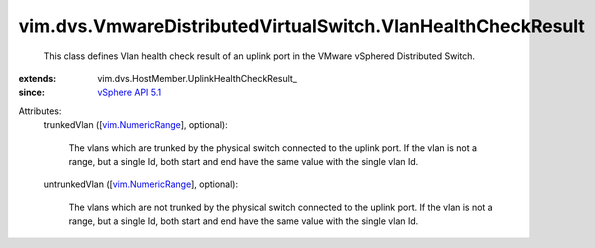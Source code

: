 
vim.dvs.VmwareDistributedVirtualSwitch.VlanHealthCheckResult
============================================================
  This class defines Vlan health check result of an uplink port in the VMware vSphered Distributed Switch.
:extends: vim.dvs.HostMember.UplinkHealthCheckResult_
:since: `vSphere API 5.1 <vim/version.rst#vimversionversion8>`_

Attributes:
    trunkedVlan ([`vim.NumericRange <vim/NumericRange.rst>`_], optional):

       The vlans which are trunked by the physical switch connected to the uplink port. If the vlan is not a range, but a single Id, both start and end have the same value with the single vlan Id.
    untrunkedVlan ([`vim.NumericRange <vim/NumericRange.rst>`_], optional):

       The vlans which are not trunked by the physical switch connected to the uplink port. If the vlan is not a range, but a single Id, both start and end have the same value with the single vlan Id.
